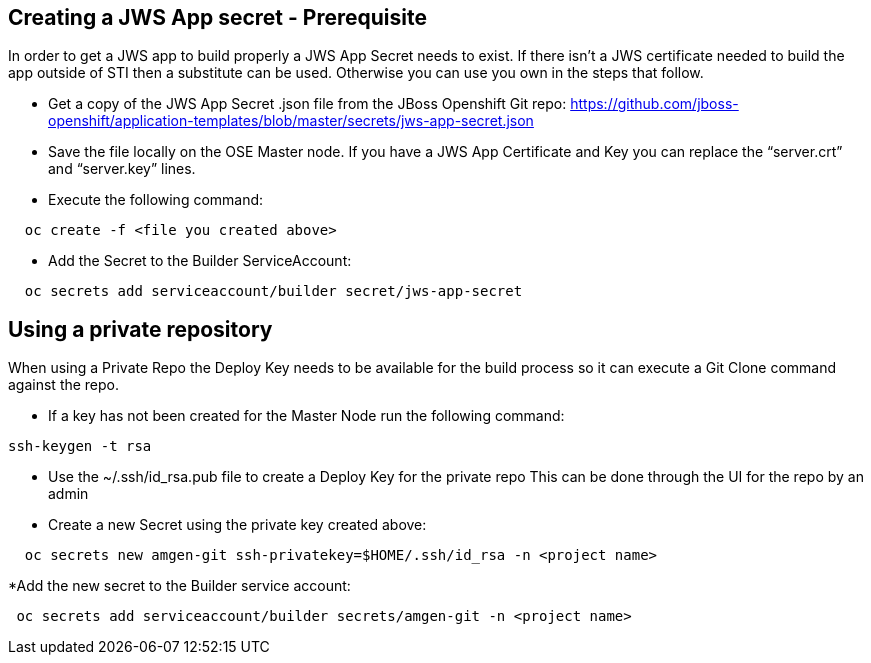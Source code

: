 == Creating a JWS App secret - Prerequisite

In order to get a JWS app to build properly a JWS App Secret needs to exist.
If there isn’t a JWS certificate needed to build the app outside of STI then a substitute can be used. 
Otherwise you can use you own in the steps that follow.

* Get a copy of the JWS App Secret .json file from the JBoss Openshift Git repo:
  https://github.com/jboss-openshift/application-templates/blob/master/secrets/jws-app-secret.json
* Save the file locally on the OSE Master node. 
  If you have a JWS App Certificate and Key you can replace the “server.crt” and “server.key” lines.
* Execute the following command:

---------
  oc create -f <file you created above>
---------

* Add the Secret to the Builder ServiceAccount:

----
  oc secrets add serviceaccount/builder secret/jws-app-secret
----


== Using a private repository

When using a Private Repo the Deploy Key needs to be available for the build process 
so it can execute a Git Clone command against the repo.

* If a key has not been created for the Master Node run the following command:

--------
ssh-keygen -t rsa
--------

* Use the ~/.ssh/id_rsa.pub file to create a Deploy Key for the private repo
  This can be done through the UI for the repo by an admin
* Create a new Secret using the private key created above:

--------
  oc secrets new amgen-git ssh-privatekey=$HOME/.ssh/id_rsa -n <project name>
--------

*Add the new secret to the Builder service account:

--------
 oc secrets add serviceaccount/builder secrets/amgen-git -n <project name>
--------
 
 


